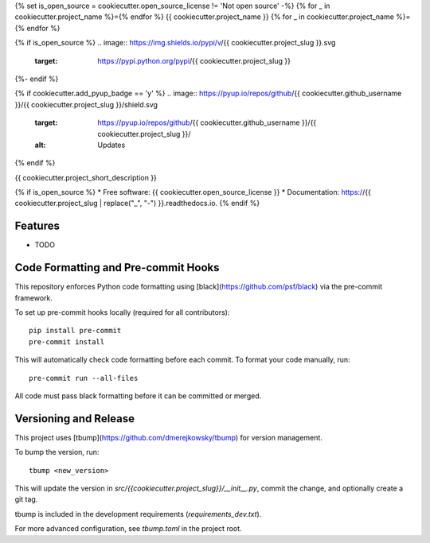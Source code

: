 {% set is_open_source = cookiecutter.open_source_license != 'Not open source' -%}
{% for _ in cookiecutter.project_name %}={% endfor %}
{{ cookiecutter.project_name }}
{% for _ in cookiecutter.project_name %}={% endfor %}

{% if is_open_source %}
.. image:: https://img.shields.io/pypi/v/{{ cookiecutter.project_slug }}.svg
        :target: https://pypi.python.org/pypi/{{ cookiecutter.project_slug }}

.. image:: https://img.shields.io/travis/{{ cookiecutter.github_username }}/{{ cookiecutter.project_slug }}.svg
        :target: https://travis-ci.com/{{ cookiecutter.github_username }}/{{ cookiecutter.project_slug }}

.. image:: https://readthedocs.org/projects/{{ cookiecutter.project_slug | replace("_", "-") }}/badge/?version=latest
        :target: https://{{ cookiecutter.project_slug | replace("_", "-") }}.readthedocs.io/en/latest/?version=latest
        :alt: Documentation Status
{%- endif %}

{% if cookiecutter.add_pyup_badge == 'y' %}
.. image:: https://pyup.io/repos/github/{{ cookiecutter.github_username }}/{{ cookiecutter.project_slug }}/shield.svg
     :target: https://pyup.io/repos/github/{{ cookiecutter.github_username }}/{{ cookiecutter.project_slug }}/
     :alt: Updates
{% endif %}


{{ cookiecutter.project_short_description }}

{% if is_open_source %}
* Free software: {{ cookiecutter.open_source_license }}
* Documentation: https://{{ cookiecutter.project_slug | replace("_", "-") }}.readthedocs.io.
{% endif %}

Features
--------

* TODO



Code Formatting and Pre-commit Hooks
------------------------------------

This repository enforces Python code formatting using [black](https://github.com/psf/black) via the pre-commit framework.

To set up pre-commit hooks locally (required for all contributors)::

    pip install pre-commit
    pre-commit install

This will automatically check code formatting before each commit. To format your code manually, run::

    pre-commit run --all-files

All code must pass black formatting before it can be committed or merged.

Versioning and Release
----------------------

This project uses [tbump](https://github.com/dmerejkowsky/tbump) for version management.

To bump the version, run::

    tbump <new_version>

This will update the version in `src/{{cookiecutter.project_slug}}/__init__.py`, commit the change, and optionally create a git tag.

tbump is included in the development requirements (`requirements_dev.txt`).

For more advanced configuration, see `tbump.toml` in the project root.
